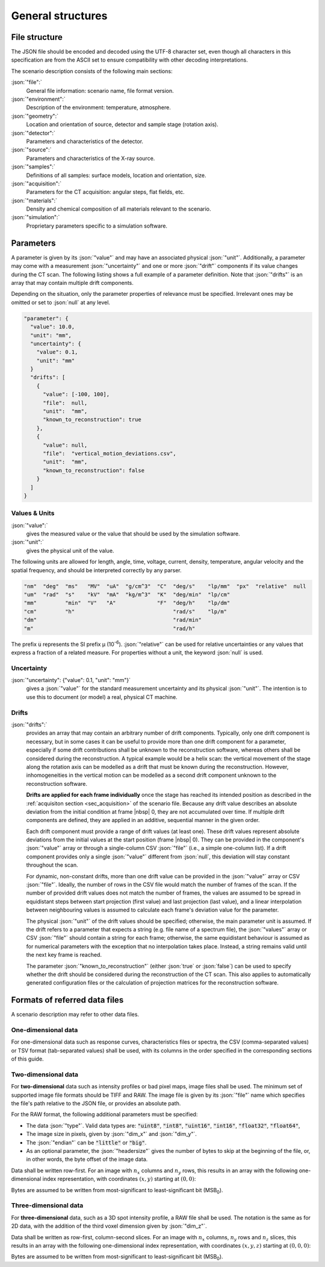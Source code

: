 .. _sec_general:

General structures
===================

.. _sec_file_structure:

File structure
--------------

The JSON file should be encoded and decoded using the UTF-8 character set, even though all characters in this specification are from the ASCII set to ensure compatibility with other decoding interpretations.

The scenario description consists of the following main sections:

:json:`"file":`
  General file information: scenario name, file format version.

:json:`"environment":`
  Description of the environment: temperature, atmosphere.

:json:`"geometry":`
  Location and orientation of source, detector and sample stage (rotation axis).

:json:`"detector":`
  Parameters and characteristics of the detector.

:json:`"source":`
  Parameters and characteristics of the X-ray source.

:json:`"samples":`
  Definitions of all samples: surface models, location and orientation, size.

:json:`"acquisition":`
  Parameters for the CT acquisition: angular steps, flat fields, etc.

:json:`"materials":`
  Density and chemical composition of all materials relevant to the scenario.

:json:`"simulation":`
  Proprietary parameters specific to a simulation software.


.. _sec_general_parameters:

Parameters
----------

A parameter is given by its :json:`"value"` and may have an associated physical :json:`"unit"`. Additionally, a parameter may come with a measurement :json:`"uncertainty"` and one or more :json:`"drift"` components if its value changes during the CT scan. The following listing shows a full example of a parameter definition. Note that :json:`"drifts"` is an array that may contain multiple drift components.

Depending on the situation, only the parameter properties of relevance must be specified. Irrelevant ones may be omitted or set to :json:`null` at any level.

.. code-block:: json-object

  "parameter": {
    "value": 10.0,
    "unit": "mm",
    "uncertainty": {
      "value": 0.1,
      "unit": "mm"
    }
    "drifts": [
      {
        "value": [-100, 100],
        "file":  null,
        "unit":  "mm",
        "known_to_reconstruction": true
      },
      {
        "value": null,
        "file":  "vertical_motion_deviations.csv",
        "unit":  "mm",
        "known_to_reconstruction": false
      }
    ]
  }

.. _sec_values_and_units:

Values & Units
~~~~~~~~~~~~~~

:json:`"value":`
  gives the measured value or the value that should be used by the simulation software.

:json:`"unit":`
  gives the physical unit of the value.

The following units are allowed for length, angle, time, voltage, current, density, temperature, angular velocity and the spatial frequency, and should be interpreted correctly by any parser.

.. code-block:: json-object

    "nm"  "deg"  "ms"   "MV"  "uA"  "g/cm^3"  "C"  "deg/s"    "lp/mm"  "px"  "relative"  null
    "um"  "rad"  "s"    "kV"  "mA"  "kg/m^3"  "K"  "deg/min"  "lp/cm"
    "mm"         "min"  "V"   "A"             "F"  "deg/h"    "lp/dm"
    "cm"         "h"                               "rad/s"    "lp/m" 
    "dm"                                           "rad/min"        
    "m"                                            "rad/h"         

The prefix :code:`u` represents the SI prefix µ (10\ :sup:`-6`\ ). :json:`"relative"` can be used for relative uncertainties or any values that express a fraction of a related measure. For properties without a unit, the keyword :json:`null` is used.

.. _sec_uncertainty:

Uncertainty
~~~~~~~~~~~

:json:`"uncertainty": {"value": 0.1, "unit": "mm"}`
  gives a :json:`"value"` for the standard measurement uncertainty and its physical :json:`"unit"`. The intention is to use this to document (or model) a real, physical CT machine.

.. _sec_drifts:

Drifts
~~~~~~

:json:`"drifts":`
  provides an array that may contain an arbitrary number of drift components. Typically, only one drift component is necessary, but in some cases it can be useful to provide more than one drift component for a parameter, especially if some drift contributions shall be unknown to the reconstruction software, whereas others shall be considered during the reconstruction. A typical example would be a helix scan: the vertical movement of the stage along the rotation axis can be modelled as a drift that must be known during the reconstruction. However, inhomogeneities in the vertical motion can be modelled as a second drift component unknown to the reconstruction software.

  **Drifts are applied for each frame individually** once the stage has reached its intended position as described in the :ref:`acquisiton section <sec_acquisition>` of the scenario file. Because any drift value describes an absolute deviation from the initial condition at frame |nbsp| 0, they are not accumulated over time. If multiple drift components are defined, they are applied in an additive, sequential manner in the given order.

  Each drift component must provide a range of drift values (at least one). These drift values represent absolute deviations from the initial values at the start position (frame |nbsp| 0). They can be provided in the component's :json:`"value"` array or through a single-column CSV :json:`"file"` (i.e., a simple one-column list). If a drift component provides only a single :json:`"value"` different from :json:`null`, this deviation will stay constant throughout the scan.

  For dynamic, non-constant drifts, more than one drift value can be provided in the :json:`"value"` array or CSV :json:`"file"`. Ideally, the number of rows in the CSV file would match the number of frames of the scan. If the number of provided drift values does not match the number of frames, the values are assumed to be spread in equidistant steps between start projection (first value) and last projection (last value), and a linear interpolation between neighbouring values is assumed to calculate each frame's deviation value for the parameter.

  The physical :json:`"unit"` of the drift values should be specified; otherwise, the main parameter unit is assumed. If the drift refers to a parameter that expects a string (e.g. file name of a spectrum file), the :json:`"values"` array or CSV :json:`"file"` should contain a string for each frame; otherwise, the same equidistant behaviour is assumed as for numerical parameters with the exception that no interpolation takes place. Instead, a string remains valid until the next key frame is reached.

  The parameter :json:`"known_to_reconstruction"` (either :json:`true` or :json:`false`) can be used to specify whether the drift should be considered during the reconstruction of the CT scan. This also applies to automatically generated configuration files or the calculation of projection matrices for the reconstruction software.


.. _sec_referred_data_files:

Formats of referred data files
------------------------------

A scenario description may refer to other data files.

One-dimensional data
~~~~~~~~~~~~~~~~~~~~

For one-dimensional data such as response curves, characteristics files or spectra, the CSV (comma-separated values) or TSV format (tab-separated values) shall be used, with its columns in the order specified in the corresponding sections of this guide.

Two-dimensional data
~~~~~~~~~~~~~~~~~~~~
For **two-dimensional** data such as intensity profiles or bad pixel maps, image files shall be used. The minimum set of supported image file formats should be TIFF and RAW. The image file is given by its :json:`"file"` name which specifies the file's path relative to the JSON file, or provides an absolute path.

.. code-block:: json-object
  :linenos:
  :lineno-start: 216

  "intensity_map": {
    "file": {"value": "spot_profile.raw", "drifts": null},
    "type": "float32",
    "dim_x": 301,
    "dim_y": 301,
    "endian": "little",
    "headersize": 0
  }

For the RAW format, the following additional parameters must be specified:

* The data :json:`"type"`. Valid data types are: :code:`"uint8"`, :code:`"int8"`, :code:`"uint16"`, :code:`"int16"`, :code:`"float32"`, :code:`"float64"`,
* The image size in pixels, given by :json:`"dim_x"` and :json:`"dim_y"`.
* The :json:`"endian"` can be :code:`"little"` or :code:`"big"`.
* As an optional parameter, the :json:`"headersize"` gives the number of bytes to skip at the beginning of the file, or, in other words, the byte offset of the image data.

Data shall be written row-first. For an image with :math:`n_x` columns and :math:`n_y` rows, this results in an array with the following one-dimensional index representation, with coordinates :math:`(x, y)` starting at :math:`(0, 0)`:

.. math::
  :label: eq_raw_index2d

  \text{\textsf{Index}}(x, y) = (n_x \cdot y) + x.

Bytes are assumed to be written from most-significant to least-significant bit (MSB\ :sub:`0`\ ).

Three-dimensional data
~~~~~~~~~~~~~~~~~~~~~~~
For **three-dimensional** data, such as a 3D spot intensity profile, a RAW file shall be used. The notation is the same as for 2D data, with the addition of the third voxel dimension given by :json:`"dim_z"`.

.. code-block:: json-object
  :linenos:
  :lineno-start: 216

  "intensity_map": {
    "file": {"value": "spot_profile.raw", "drifts": null},
    "type": "float32",
    "dim_x": 201,
    "dim_y": 201,
    "dim_z": 201,
    "endian": "little",
    "headersize": 0
  }

Data shall be written as row-first, column-second slices. For an image with :math:`n_x` columns, :math:`n_y` rows and :math:`n_z` slices, this results in an array with the following one-dimensional index representation, with coordinates :math:`(x, y, z)` starting at :math:`(0, 0, 0)`:

.. math::
  :label: eq_raw_index3d

  \text{\textsf{Index}}(x, y, z) = (n_x \cdot n_y \cdot z) + (n_x \cdot y) + x.

Bytes are assumed to be written from most-significant to least-significant bit (MSB\ :sub:`0`\ ).